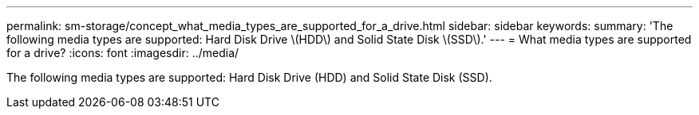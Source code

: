 ---
permalink: sm-storage/concept_what_media_types_are_supported_for_a_drive.html
sidebar: sidebar
keywords: 
summary: 'The following media types are supported: Hard Disk Drive \(HDD\) and Solid State Disk \(SSD\).'
---
= What media types are supported for a drive?
:icons: font
:imagesdir: ../media/

[.lead]
The following media types are supported: Hard Disk Drive (HDD) and Solid State Disk (SSD).
